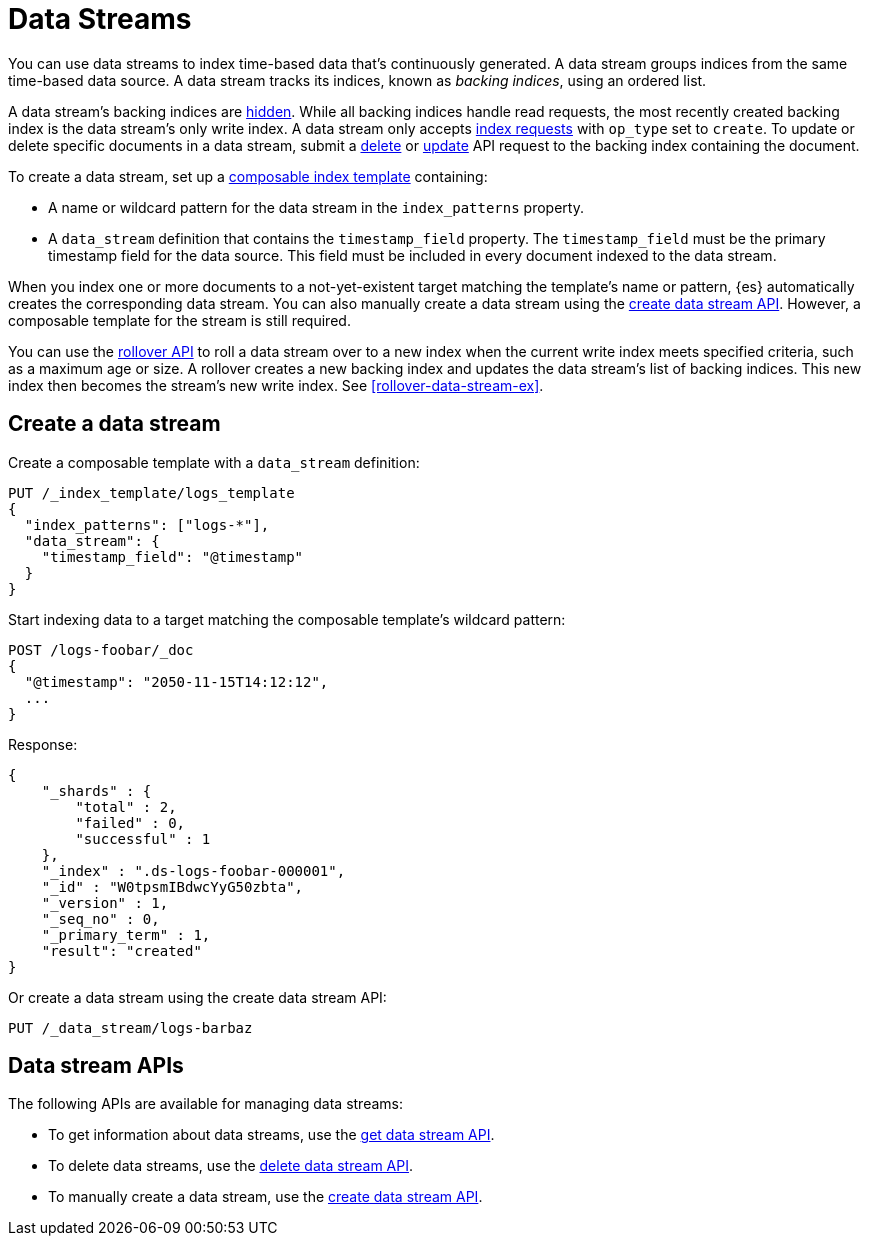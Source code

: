 [chapter]
[[data-streams]]
= Data Streams

You can use data streams to index time-based data that's continuously generated.
A data stream groups indices from the same time-based data source.
A data stream tracks its indices, known as _backing indices_, using an ordered
list.

A data stream's backing indices are <<index-hidden,hidden>>.
While all backing indices handle read requests, the most recently created
backing index is the data stream's only write index.  A data stream only
accepts <<docs-index_,index requests>> with `op_type` set to `create`. To update
or delete specific documents in a data stream, submit a <<docs-delete,delete>>
or <<docs-update,update>> API request to the backing index containing the
document.

To create a data stream, set up a <<indices-templates,composable index
template>> containing:

* A name or wildcard pattern for the data stream in the `index_patterns` property.
* A `data_stream` definition that contains the `timestamp_field` property.
  The `timestamp_field` must be the primary timestamp field
   for the data source. This field must be included in every
   document indexed to the data stream.

When you index one or more documents to a not-yet-existent target matching
the template's name or pattern, {es} automatically creates the corresponding
data stream. You can also manually create a data stream using the
<<indices-create-data-stream,create data stream API>>. However, a composable
template for the stream is still required.

You can use the <<indices-rollover-index,rollover API>> to roll a data stream
over to a new index when the current write index meets specified criteria, such
as a maximum age or size. A rollover creates a new backing index and updates the
data stream's list of backing indices. This new index then becomes the stream's
new write index. See <<rollover-data-stream-ex>>.

[discrete]
[[create-data-stream]]
== Create a data stream

Create a composable template with a `data_stream` definition:

[source,console]
-----------------------------------
PUT /_index_template/logs_template
{
  "index_patterns": ["logs-*"],
  "data_stream": {
    "timestamp_field": "@timestamp"
  }
}
-----------------------------------

Start indexing data to a target matching the composable template's wildcard
pattern:

[source,console]
----
POST /logs-foobar/_doc
{
  "@timestamp": "2050-11-15T14:12:12",
  ...
}
----
// TEST[continued]
// TEST[s/,//]
// TEST[s/\.\.\.//]

Response:

[source,console-result]
--------------------------------------------------
{
    "_shards" : {
        "total" : 2,
        "failed" : 0,
        "successful" : 1
    },
    "_index" : ".ds-logs-foobar-000001",
    "_id" : "W0tpsmIBdwcYyG50zbta",
    "_version" : 1,
    "_seq_no" : 0,
    "_primary_term" : 1,
    "result": "created"
}
--------------------------------------------------
// TESTRESPONSE[s/W0tpsmIBdwcYyG50zbta/$body._id/]

Or create a data stream using the create data stream API:

[source,console]
--------------------------------------------------
PUT /_data_stream/logs-barbaz
--------------------------------------------------
// TEST[continued]

////
[source,console]
-----------------------------------
DELETE /_data_stream/logs-foobar
DELETE /_data_stream/logs-barbaz
DELETE /_index_template/logs_template
-----------------------------------
// TEST[continued]
////

[discrete]
[[data-streams-apis]]
== Data stream APIs

The following APIs are available for managing data streams:

* To get information about data streams, use the <<indices-get-data-stream, get data stream API>>.
* To delete data streams, use the <<indices-delete-data-stream, delete data stream API>>.
* To manually create a data stream, use the <<indices-create-data-stream, create data stream API>>.
